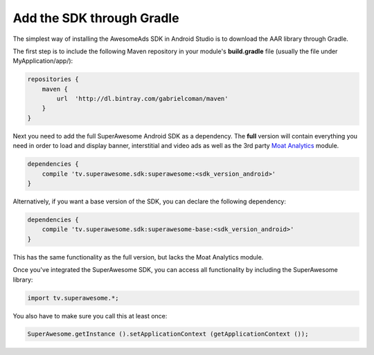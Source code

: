 Add the SDK through Gradle
==========================

The simplest way of installing the AwesomeAds SDK in Android Studio is to download the AAR library through Gradle.

The first step is to include the following Maven repository in your module's **build.gradle** file (usually the file under MyApplication/app/):

.. code-block:: shell

    repositories {
        maven {
            url  'http://dl.bintray.com/gabrielcoman/maven'
        }
    }

Next you need to add the full SuperAwesome Android SDK as a dependency. The **full** version will contain everything you
need in order to load and display banner, interstitial and video ads as well as the 3rd party `Moat Analytics <https://moat.com/analytics>`_
module.

.. code-block:: shell

    dependencies {
        compile 'tv.superawesome.sdk:superawesome:<sdk_version_android>'
    }

Alternatively, if you want a base version of the SDK, you can declare the following dependency:

.. code-block:: shell

    dependencies {
        compile 'tv.superawesome.sdk:superawesome-base:<sdk_version_android>'
    }

This has the same functionality as the full version, but lacks the Moat Analytics module.

Once you've integrated the SuperAwesome SDK, you can access all functionality by including the SuperAwesome library:

.. code-block:: java

    import tv.superawesome.*;


You also have to make sure you call this at least once:

.. code-block:: java

    SuperAwesome.getInstance ().setApplicationContext (getApplicationContext ());
